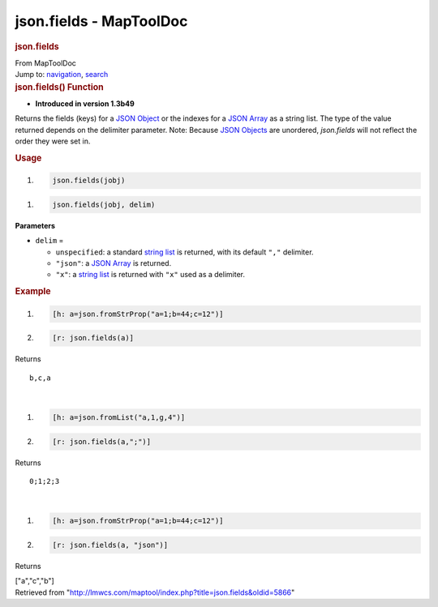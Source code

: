 ========================
json.fields - MapToolDoc
========================

.. contents::
   :depth: 3
..

.. container:: noprint
   :name: mw-page-base

.. container:: noprint
   :name: mw-head-base

.. container:: mw-body
   :name: content

   .. container:: mw-indicators

   .. rubric:: json.fields
      :name: firstHeading
      :class: firstHeading

   .. container:: mw-body-content
      :name: bodyContent

      .. container::
         :name: siteSub

         From MapToolDoc

      .. container::
         :name: contentSub

      .. container:: mw-jump
         :name: jump-to-nav

         Jump to: `navigation <#mw-head>`__, `search <#p-search>`__

      .. container:: mw-content-ltr
         :name: mw-content-text

         .. rubric:: json.fields() Function
            :name: json.fields-function

         .. container:: template_version

            • **Introduced in version 1.3b49**

         .. container:: template_description

            Returns the fields (keys) for a `JSON
            Object <JSON_Object>`__ or the indexes for a
            `JSON Array <JSON_Array>`__ as a string list.
            The type of the value returned depends on the delimiter
            parameter. Note: Because `JSON
            Objects <JSON_Object>`__ are unordered,
            *json.fields* will not reflect the order they were set in.

         .. rubric:: Usage
            :name: usage

         .. container:: mw-geshi mw-code mw-content-ltr

            .. container:: mtmacro source-mtmacro

               #. .. code-block:: none

                     json.fields(jobj)

         .. container:: mw-geshi mw-code mw-content-ltr

            .. container:: mtmacro source-mtmacro

               #. .. code-block:: none

                     json.fields(jobj, delim)

         **Parameters**

         -  ``delim`` =

            -  ``unspecified``: a standard `string
               list <Macros:string_list>`__ is returned,
               with its default ``","`` delimiter.
            -  ``"json"``: a `JSON Array <JSON_Array>`__
               is returned.
            -  ``"x"``: a `string
               list <Macros:string_list>`__ is returned
               with ``"x"`` used as a delimiter.

         .. rubric:: Example
            :name: example

         .. container:: template_example

            .. container:: mw-geshi mw-code mw-content-ltr

               .. container:: mtmacro source-mtmacro

                  #. .. code-block:: none

                        [h: a=json.fromStrProp("a=1;b=44;c=12")]

                  #. .. code-block:: none

                        [r: json.fields(a)]

            Returns

            ::

                b,c,a

            | 

            .. container:: mw-geshi mw-code mw-content-ltr

               .. container:: mtmacro source-mtmacro

                  #. .. code-block:: none

                        [h: a=json.fromList("a,1,g,4")]

                  #. .. code-block:: none

                        [r: json.fields(a,";")]

            Returns

            ::

                0;1;2;3

            | 

            .. container:: mw-geshi mw-code mw-content-ltr

               .. container:: mtmacro source-mtmacro

                  #. .. code-block:: none

                        [h: a=json.fromStrProp("a=1;b=44;c=12")]

                  #. .. code-block:: none

                        [r: json.fields(a, "json")]

            Returns

            ["a","c","b"]

      .. container:: printfooter

         Retrieved from
         "http://lmwcs.com/maptool/index.php?title=json.fields&oldid=5866"

